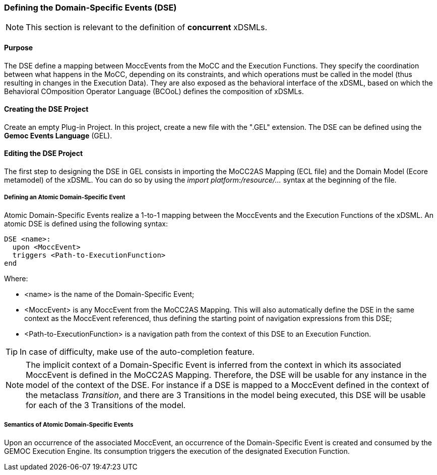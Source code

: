 === Defining the Domain-Specific Events (DSE)

[NOTE]
====
This section is relevant to the definition of *concurrent* xDSMLs.
====

==== Purpose
The DSE define a mapping between MoccEvents from the MoCC and the Execution Functions. They specify the coordination between what happens in the MoCC, depending on its constraints, and which operations must be called in the model (thus resulting in changes in the Execution Data).
They are also exposed as the behavioral interface of the xDSML, based on which the Behavioral COmposition Operator Language (BCOoL) defines the composition of xDSMLs.

==== Creating the DSE Project
Create an empty Plug-in Project. In this project, create a new file with the ".GEL" extension. The DSE can be defined using the *Gemoc Events Language* (GEL).

==== Editing the DSE Project
The first step to designing the DSE in GEL consists in importing the MoCC2AS Mapping (ECL file) and the Domain Model (Ecore metamodel) of the xDSML. You can do so by using the _import platform:/resource/..._ syntax at the beginning of the file.

===== Defining an Atomic Domain-Specific Event
Atomic Domain-Specific Events realize a 1-to-1 mapping between the MoccEvents and the Execution Functions of the xDSML.
An atomic DSE is defined using the following syntax:
----
DSE <name>:
  upon <MoccEvent>
  triggers <Path-to-ExecutionFunction>
end
----

Where:

* <name> is the name of the Domain-Specific Event;
* <MoccEvent> is any MoccEvent from the MoCC2AS Mapping. This will also automatically define the DSE in the same context as the MoccEvent referenced, thus defining the starting point of navigation expressions from this DSE;
* <Path-to-ExecutionFunction> is a navigation path from the context of this DSE to an Execution Function.

[TIP]
In case of difficulty, make use of the auto-completion feature.

[NOTE]
The implicit context of a Domain-Specific Event is inferred from the context in which its associated MoccEvent is defined in the MoCC2AS Mapping. Therefore, the DSE will be usable for any instance in the model of the context of the DSE. For instance if a DSE is mapped to a MoccEvent defined in the context of the metaclass _Transition_, and there are 3 Transitions in the model being executed, this DSE will be usable for each of the 3 Transitions of the model.


===== Semantics of Atomic Domain-Specific Events
Upon an occurrence of the associated MoccEvent, an occurrence of the Domain-Specific Event is created and consumed by the GEMOC Execution Engine. Its consumption triggers the execution of the designated Execution Function.

// ===== Defining a Composite Domain-Specific Events
// TODO

// ===== Semantics of Composite Domain-Specific Events
// TODO
